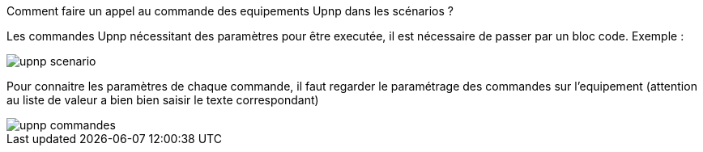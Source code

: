 [panel,primary]
.Comment faire un appel au commande des equipements Upnp dans les scénarios ?
--
Les commandes Upnp nécessitant des paramètres pour être executée, il est nécessaire de passer par un bloc code. Exemple :

image::../images/upnp_scenario.png[]

Pour connaitre les paramètres de chaque commande, il faut regarder le paramétrage des commandes sur l'equipement (attention au liste de valeur a bien bien saisir le texte correspondant)

image::../images/upnp_commandes.png[]
--